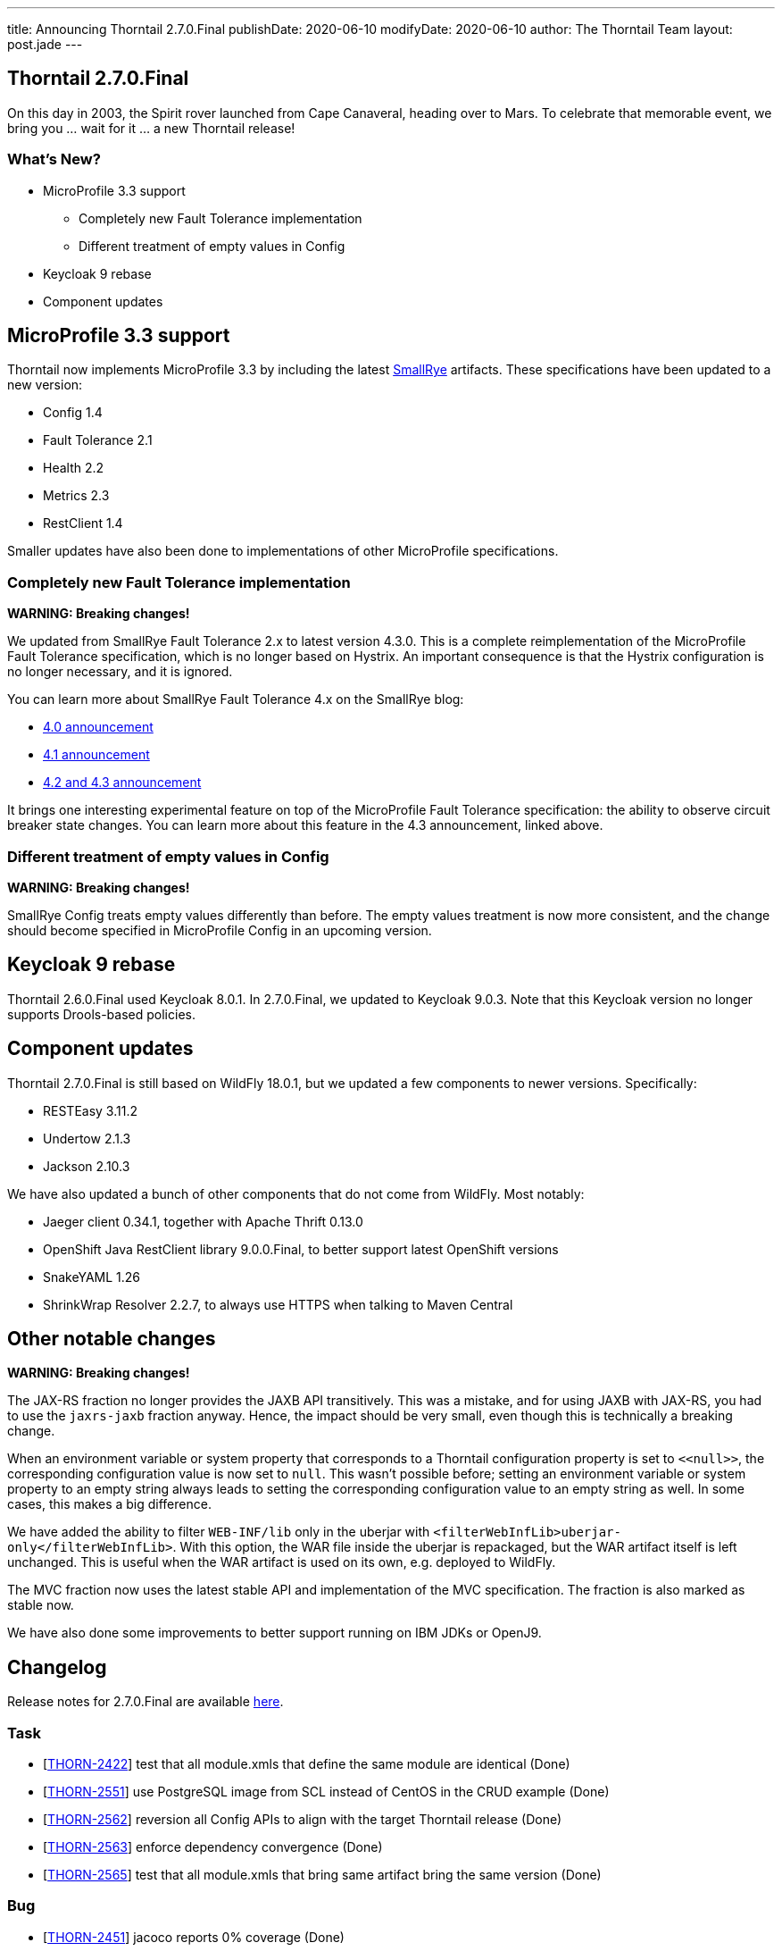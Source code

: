 ---
title: Announcing Thorntail 2.7.0.Final
publishDate: 2020-06-10
modifyDate: 2020-06-10
author: The Thorntail Team
layout: post.jade
---

== Thorntail 2.7.0.Final

On this day in 2003, the Spirit rover launched from Cape Canaveral, heading over to Mars.
To celebrate that memorable event, we bring you ... wait for it ... a new Thorntail release!

=== What's New?

* MicroProfile 3.3 support
** Completely new Fault Tolerance implementation
** Different treatment of empty values in Config
* Keycloak 9 rebase
* Component updates

++++
<!-- more -->
++++

== MicroProfile 3.3 support

Thorntail now implements MicroProfile 3.3 by including the latest https://www.smallrye.io/[SmallRye] artifacts.
These specifications have been updated to a new version:

* Config 1.4
* Fault Tolerance 2.1
* Health 2.2
* Metrics 2.3
* RestClient 1.4

Smaller updates have also been done to implementations of other MicroProfile specifications.

=== Completely new Fault Tolerance implementation

*WARNING: Breaking changes!*

We updated from SmallRye Fault Tolerance 2.x to latest version 4.3.0.
This is a complete reimplementation of the MicroProfile Fault Tolerance specification, which is no longer based on Hystrix.
An important consequence is that the Hystrix configuration is no longer necessary, and it is ignored.

You can learn more about SmallRye Fault Tolerance 4.x on the SmallRye blog:

* https://smallrye.io/blog/fault-tolerance-4-0/[4.0 announcement]
* https://smallrye.io/blog/fault-tolerance-4-1/[4.1 announcement]
* https://smallrye.io/blog/fault-tolerance-4-2-and-4-3/[4.2 and 4.3 announcement]

It brings one interesting experimental feature on top of the MicroProfile Fault Tolerance specification: the ability to observe circuit breaker state changes.
You can learn more about this feature in the 4.3 announcement, linked above.

=== Different treatment of empty values in Config

*WARNING: Breaking changes!*

SmallRye Config treats empty values differently than before.
The empty values treatment is now more consistent, and the change should become specified in MicroProfile Config in an upcoming version.

== Keycloak 9 rebase

Thorntail 2.6.0.Final used Keycloak 8.0.1.
In 2.7.0.Final, we updated to Keycloak 9.0.3.
Note that this Keycloak version no longer supports Drools-based policies.

== Component updates

Thorntail 2.7.0.Final is still based on WildFly 18.0.1, but we updated a few components to newer versions.
Specifically:

* RESTEasy 3.11.2
* Undertow 2.1.3
* Jackson 2.10.3

We have also updated a bunch of other components that do not come from WildFly.
Most notably:

* Jaeger client 0.34.1, together with Apache Thrift 0.13.0
* OpenShift Java RestClient library 9.0.0.Final, to better support latest OpenShift versions
* SnakeYAML 1.26
* ShrinkWrap Resolver 2.2.7, to always use HTTPS when talking to Maven Central

== Other notable changes

*WARNING: Breaking changes!*

The JAX-RS fraction no longer provides the JAXB API transitively.
This was a mistake, and for using JAXB with JAX-RS, you had to use the `jaxrs-jaxb` fraction anyway.
Hence, the impact should be very small, even though this is technically a breaking change.

When an environment variable or system property that corresponds to a Thorntail configuration property is set to `+<<null>>+`, the corresponding configuration value is now set to `null`.
This wasn't possible before; setting an environment variable or system property to an empty string always leads to setting the corresponding configuration value to an empty string as well.
In some cases, this makes a big difference.

We have added the ability to filter `WEB-INF/lib` only in the uberjar with `<filterWebInfLib>uberjar-only</filterWebInfLib>`.
With this option, the WAR file inside the uberjar is repackaged, but the WAR artifact itself is left unchanged.
This is useful when the WAR artifact is used on its own, e.g. deployed to WildFly.

The MVC fraction now uses the latest stable API and implementation of the MVC specification.
The fraction is also marked as stable now.

We have also done some improvements to better support running on IBM JDKs or OpenJ9.

== Changelog
Release notes for 2.7.0.Final are available https://issues.redhat.com/secure/ReleaseNote.jspa?projectId=12317020&version=12343455[here].

=== Task
* [https://issues.redhat.com/browse/THORN-2422[THORN-2422]] test that all module.xmls that define the same module are identical (Done)
* [https://issues.redhat.com/browse/THORN-2551[THORN-2551]] use PostgreSQL image from SCL instead of CentOS in the CRUD example (Done)
* [https://issues.redhat.com/browse/THORN-2562[THORN-2562]] reversion all Config APIs to align with the target Thorntail release (Done)
* [https://issues.redhat.com/browse/THORN-2563[THORN-2563]] enforce dependency convergence (Done)
* [https://issues.redhat.com/browse/THORN-2565[THORN-2565]] test that all module.xmls that bring same artifact bring the same version (Done)

=== Bug
* [https://issues.redhat.com/browse/THORN-2451[THORN-2451]] jacoco reports 0% coverage (Done)
* [https://issues.redhat.com/browse/THORN-2517[THORN-2517]] Non scoped dependencies are not included in final war but in war.original (Done)
* [https://issues.redhat.com/browse/THORN-2525[THORN-2525]] After bundleDependencies used in thorntail maven plugin::package with uber jar the required the Bootstap man reuqires the default maven repository location (Done)
* [https://issues.redhat.com/browse/THORN-2530[THORN-2530]] Swarmtool does not use https for maven (Done)
* [https://issues.redhat.com/browse/THORN-2531[THORN-2531]] Null value for thorntail.public.url.base (Done)
* [https://issues.redhat.com/browse/THORN-2535[THORN-2535]] Default health check response readiness should not be 200 (Done)
* [https://issues.redhat.com/browse/THORN-2538[THORN-2538]] Use of thorntail.runner.webapp-location generates a invalid WAR (Done)
* [https://issues.redhat.com/browse/THORN-2542[THORN-2542]] MP Metrics output not spec compliant (Done)
* [https://issues.redhat.com/browse/THORN-2543[THORN-2543]] fraction plugin can use random module.xml files for duplicate modules (Done)
* [https://issues.redhat.com/browse/THORN-2545[THORN-2545]] the "microprofile" fraction doesn't bring in "jaxrs-jsonb" (Done)
* [https://issues.redhat.com/browse/THORN-2548[THORN-2548]] HTTP/2 support is not autodetected on IBM JDK (Done)
* [https://issues.redhat.com/browse/THORN-2549[THORN-2549]] some configuration elements don't work correctly on IBM JDK (Done)
* [https://issues.redhat.com/browse/THORN-2550[THORN-2550]] some fractions are missing MicroProfile Config WildFly feature pack ZIP dependencies (Done)
* [https://issues.redhat.com/browse/THORN-2566[THORN-2566]] NPE when deployment archive contains directory named *.jar (Done)

=== Component Upgrade
* [https://issues.redhat.com/browse/THORN-2523[THORN-2523]] update to SmallRye Fault Tolerance 2.1.4 (Done)
* [https://issues.redhat.com/browse/THORN-2552[THORN-2552]] update to SmallRye OpenAPI 1.1.22 (Done)
* [https://issues.redhat.com/browse/THORN-2554[THORN-2554]] Health 2.2 (Done)
* [https://issues.redhat.com/browse/THORN-2555[THORN-2555]] Metrics 2.3 (Done)
* [https://issues.redhat.com/browse/THORN-2556[THORN-2556]] Config 1.4 (Done)
* [https://issues.redhat.com/browse/THORN-2557[THORN-2557]] Fault Tolerance 2.1 (Done)
* [https://issues.redhat.com/browse/THORN-2558[THORN-2558]] RestClient 1.4 (Done)
* [https://issues.redhat.com/browse/THORN-2560[THORN-2560]] update to Keycloak 9.0.3 (Done)
* [https://issues.redhat.com/browse/THORN-2564[THORN-2564]] update to SmallRye JWT 2.1.2 (Done)
* [https://issues.redhat.com/browse/THORN-2567[THORN-2567]] update Vert.x (Done)
* [https://issues.redhat.com/browse/THORN-2569[THORN-2569]] update to Undertow 2.1.3 (Done)

=== Feature Request
* [https://issues.redhat.com/browse/THORN-2526[THORN-2526]] add option to only repackage WAR inside the uberjar and leave the WAR file untouched (Done)
* [https://issues.redhat.com/browse/THORN-2529[THORN-2529]] can't express "null" value in environment variables (and probably also system properties) (Done)

=== Documentation
* [https://issues.redhat.com/browse/THORN-2532[THORN-2532]] MicroProfile Rest Client Configuration via Thorntail YAML (Done)
* [https://issues.redhat.com/browse/THORN-2534[THORN-2534]] Temp folder location and configuration (Done)

=== Library Upgrade
* [https://issues.redhat.com/browse/THORN-2537[THORN-2537]] Upgrade dependencies of experimental MVC fraction (Done)

=== Epic
* [https://issues.redhat.com/browse/THORN-2553[THORN-2553]] SmallRye MP 3.3 Impls (Done)

== Breaking changes
* [https://issues.redhat.com/browse/THORN-2556[THORN-2556]] Config 1.4
* [https://issues.redhat.com/browse/THORN-2557[THORN-2557]] Fault Tolerance 2.1
* [https://issues.redhat.com/browse/THORN-2563[THORN-2563]] enforce dependency convergence

== Thank you, Contributors!

We appreciate all of our contributors since the last release:

=== Core
* Tobias Erdle
* Radoslav Husar
* Harsha Ramesh
* Stefan Sitani
* Martin Stefanko
* Ladislav Thon

=== Examples
* Jonathan Leitschuh
* Ladislav Thon
